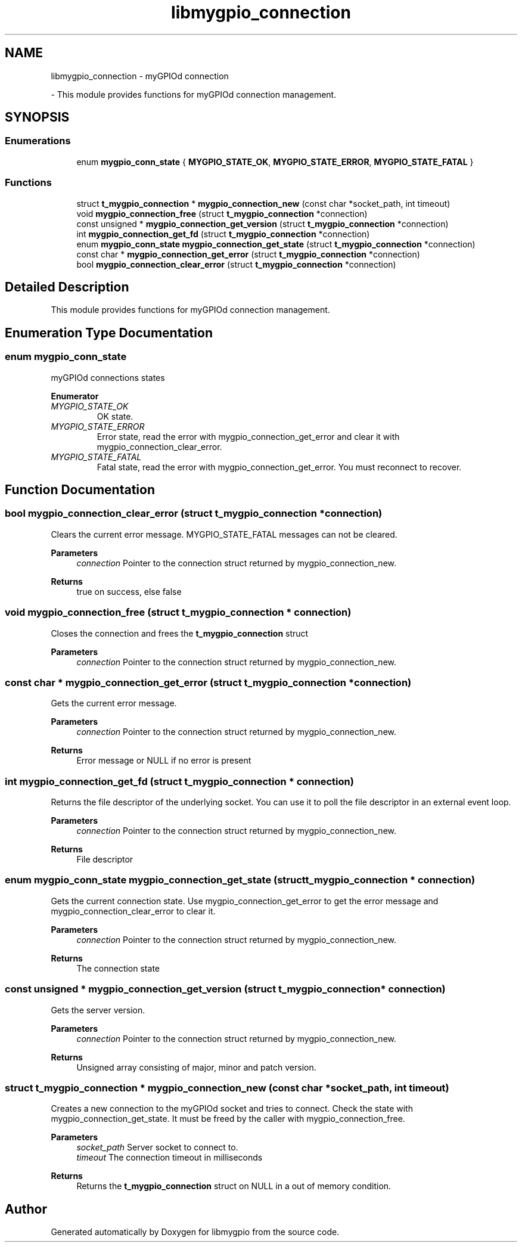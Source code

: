 .TH "libmygpio_connection" 3 "Sun Dec 17 2023" "libmygpio" \" -*- nroff -*-
.ad l
.nh
.SH NAME
libmygpio_connection \- myGPIOd connection
.PP
 \- This module provides functions for myGPIOd connection management\&.  

.SH SYNOPSIS
.br
.PP
.SS "Enumerations"

.in +1c
.ti -1c
.RI "enum \fBmygpio_conn_state\fP { \fBMYGPIO_STATE_OK\fP, \fBMYGPIO_STATE_ERROR\fP, \fBMYGPIO_STATE_FATAL\fP }"
.br
.in -1c
.SS "Functions"

.in +1c
.ti -1c
.RI "struct \fBt_mygpio_connection\fP * \fBmygpio_connection_new\fP (const char *socket_path, int timeout)"
.br
.ti -1c
.RI "void \fBmygpio_connection_free\fP (struct \fBt_mygpio_connection\fP *connection)"
.br
.ti -1c
.RI "const unsigned * \fBmygpio_connection_get_version\fP (struct \fBt_mygpio_connection\fP *connection)"
.br
.ti -1c
.RI "int \fBmygpio_connection_get_fd\fP (struct \fBt_mygpio_connection\fP *connection)"
.br
.ti -1c
.RI "enum \fBmygpio_conn_state\fP \fBmygpio_connection_get_state\fP (struct \fBt_mygpio_connection\fP *connection)"
.br
.ti -1c
.RI "const char * \fBmygpio_connection_get_error\fP (struct \fBt_mygpio_connection\fP *connection)"
.br
.ti -1c
.RI "bool \fBmygpio_connection_clear_error\fP (struct \fBt_mygpio_connection\fP *connection)"
.br
.in -1c
.SH "Detailed Description"
.PP 
This module provides functions for myGPIOd connection management\&. 


.SH "Enumeration Type Documentation"
.PP 
.SS "enum \fBmygpio_conn_state\fP"
myGPIOd connections states 
.PP
\fBEnumerator\fP
.in +1c
.TP
\fB\fIMYGPIO_STATE_OK \fP\fP
OK state\&. 
.TP
\fB\fIMYGPIO_STATE_ERROR \fP\fP
Error state, read the error with mygpio_connection_get_error and clear it with mygpio_connection_clear_error\&. 
.TP
\fB\fIMYGPIO_STATE_FATAL \fP\fP
Fatal state, read the error with mygpio_connection_get_error\&. You must reconnect to recover\&. 
.SH "Function Documentation"
.PP 
.SS "bool mygpio_connection_clear_error (struct \fBt_mygpio_connection\fP * connection)"
Clears the current error message\&. MYGPIO_STATE_FATAL messages can not be cleared\&. 
.PP
\fBParameters\fP
.RS 4
\fIconnection\fP Pointer to the connection struct returned by mygpio_connection_new\&. 
.RE
.PP
\fBReturns\fP
.RS 4
true on success, else false 
.RE
.PP

.SS "void mygpio_connection_free (struct \fBt_mygpio_connection\fP * connection)"
Closes the connection and frees the \fBt_mygpio_connection\fP struct 
.PP
\fBParameters\fP
.RS 4
\fIconnection\fP Pointer to the connection struct returned by mygpio_connection_new\&. 
.RE
.PP

.SS "const char * mygpio_connection_get_error (struct \fBt_mygpio_connection\fP * connection)"
Gets the current error message\&. 
.PP
\fBParameters\fP
.RS 4
\fIconnection\fP Pointer to the connection struct returned by mygpio_connection_new\&. 
.RE
.PP
\fBReturns\fP
.RS 4
Error message or NULL if no error is present 
.RE
.PP

.SS "int mygpio_connection_get_fd (struct \fBt_mygpio_connection\fP * connection)"
Returns the file descriptor of the underlying socket\&. You can use it to poll the file descriptor in an external event loop\&. 
.PP
\fBParameters\fP
.RS 4
\fIconnection\fP Pointer to the connection struct returned by mygpio_connection_new\&. 
.RE
.PP
\fBReturns\fP
.RS 4
File descriptor 
.RE
.PP

.SS "enum \fBmygpio_conn_state\fP mygpio_connection_get_state (struct \fBt_mygpio_connection\fP * connection)"
Gets the current connection state\&. Use mygpio_connection_get_error to get the error message and mygpio_connection_clear_error to clear it\&. 
.PP
\fBParameters\fP
.RS 4
\fIconnection\fP Pointer to the connection struct returned by mygpio_connection_new\&. 
.RE
.PP
\fBReturns\fP
.RS 4
The connection state 
.RE
.PP

.SS "const unsigned * mygpio_connection_get_version (struct \fBt_mygpio_connection\fP * connection)"
Gets the server version\&. 
.PP
\fBParameters\fP
.RS 4
\fIconnection\fP Pointer to the connection struct returned by mygpio_connection_new\&. 
.RE
.PP
\fBReturns\fP
.RS 4
Unsigned array consisting of major, minor and patch version\&. 
.RE
.PP

.SS "struct \fBt_mygpio_connection\fP * mygpio_connection_new (const char * socket_path, int timeout)"
Creates a new connection to the myGPIOd socket and tries to connect\&. Check the state with mygpio_connection_get_state\&. It must be freed by the caller with mygpio_connection_free\&. 
.PP
\fBParameters\fP
.RS 4
\fIsocket_path\fP Server socket to connect to\&. 
.br
\fItimeout\fP The connection timeout in milliseconds 
.RE
.PP
\fBReturns\fP
.RS 4
Returns the \fBt_mygpio_connection\fP struct on NULL in a out of memory condition\&. 
.RE
.PP

.SH "Author"
.PP 
Generated automatically by Doxygen for libmygpio from the source code\&.
